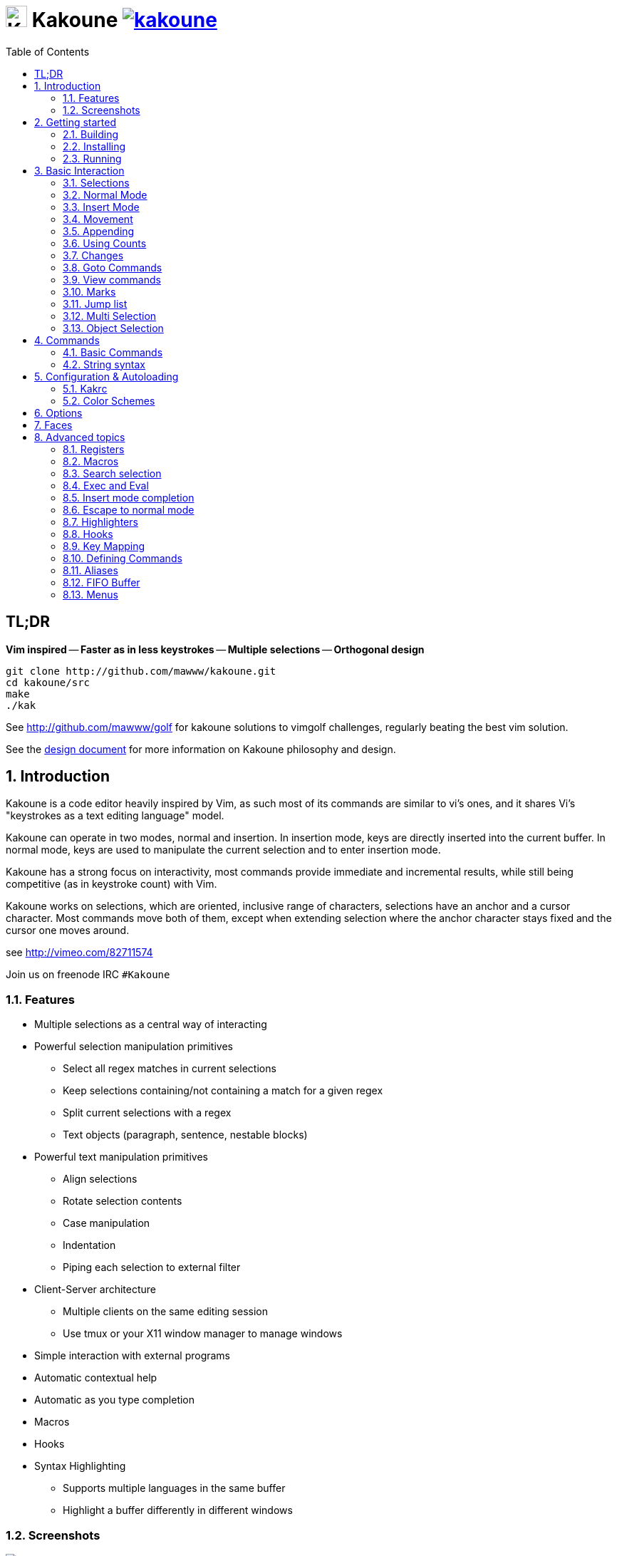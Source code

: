 = image:{logo}[K,30,30] Kakoune image:{travis-img}[link="{travis-url}"]
:logo: https://rawgit.com/mawww/kakoune/master/doc/kakoune_logo.svg
:travis-img: https://travis-ci.org/mawww/kakoune.svg?branch=master
:travis-url: https://travis-ci.org/mawww/kakoune
:icons: font
:toc: right

TL;DR
-----

*Vim inspired* -- *Faster as in less keystrokes* --
*Multiple selections* -- *Orthogonal design*

---------------------------------------------
git clone http://github.com/mawww/kakoune.git
cd kakoune/src
make
./kak
---------------------------------------------

See http://github.com/mawww/golf for kakoune solutions to vimgolf challenges,
regularly beating the best vim solution.

See the link:doc/design.asciidoc[design document] for more information on
Kakoune philosophy and design.

:numbered:

Introduction
------------

Kakoune is a code editor heavily inspired by Vim, as such most of its
commands are similar to vi's ones, and it shares Vi's "keystrokes as
a text editing language" model.

Kakoune can operate in two modes, normal and insertion. In insertion mode,
keys are directly inserted into the current buffer. In normal mode, keys
are used to manipulate the current selection and to enter insertion mode.

Kakoune has a strong focus on interactivity, most commands provide immediate
and incremental results, while still being competitive (as in keystroke count)
with Vim.

Kakoune works on selections, which are oriented, inclusive range of characters,
selections have an anchor and a cursor character. Most commands move both of
them, except when extending selection where the anchor character stays fixed
and the cursor one moves around.

see http://vimeo.com/82711574

Join us on freenode IRC `#Kakoune`

Features
~~~~~~~~

 * Multiple selections as a central way of interacting
 * Powerful selection manipulation primitives
   - Select all regex matches in current selections
   - Keep selections containing/not containing a match for a given regex
   - Split current selections with a regex
   - Text objects (paragraph, sentence, nestable blocks)
 * Powerful text manipulation primitives
   - Align selections
   - Rotate selection contents
   - Case manipulation
   - Indentation
   - Piping each selection to external filter
 * Client-Server architecture
   - Multiple clients on the same editing session
   - Use tmux or your X11 window manager to manage windows
 * Simple interaction with external programs
 * Automatic contextual help
 * Automatic as you type completion
 * Macros
 * Hooks
 * Syntax Highlighting
   - Supports multiple languages in the same buffer
   - Highlight a buffer differently in different windows

Screenshots
~~~~~~~~~~~

[[screenshot-i3]]
.Kakoune in i3
image::doc/screenshot-i3.gif[Kakoune in i3]

[[screenshot-tmux]]
.Kakoune in tmux
image::doc/screenshot-tmux.gif[Kakoune in tmux]

Getting started
---------------

Building
~~~~~~~~

Kakoune dependencies are:

 * A C++11 compliant compiler (GCC >= 4.8 or clang >= 3.4)
 * boost (>= 1.50)
 * ncurses with wide-characters support (>= 5.3, generally refered as libncursesw)

To build, just type *make* in the src directory

Kakoune can be built on Linux, MacOS, and Cygwin. Due to Kakoune relying heavily
on being in a Unix-like environment, no native Windows version is planned.

Installing
~~~~~~~~~~

In order to install kak on your system, rather than running it directly from
its source directory, type *make install*, you can specify the `PREFIX` and
`DESTDIR` if needed.

[TIP]
.Homebrew (OSX)
====
-----------------------------------------------------------------------------------------------
brew install --HEAD https://raw.githubusercontent.com/mawww/kakoune/master/contrib/kakoune.rb
-----------------------------------------------------------------------------------------------

To update kakoune,
-----------------------------------------------------------------------------------------------
brew reinstall --HEAD https://raw.githubusercontent.com/mawww/kakoune/master/contrib/kakoune.rb
-----------------------------------------------------------------------------------------------
====

[TIP]
.Fedora 21/22/Rawhide & Epel 7
====
Use the https://copr.fedoraproject.org/coprs/jkonecny/kakoune/[copr] repository.

---------------------------------
dnf copr enable jkonecny/kakoune
dnf install kakoune
---------------------------------
====

[TIP]
.Arch Linux
====
A PKGBUILD https://aur.archlinux.org/packages/kakoune-git[kakoune-git]
to install Kakoune is available in the https://wiki.archlinux.org/index.php/Arch_User_Repository[AUR].

--------------------------------
# For example build and install Kakoune via yaourt
yaourt -Sy kakoune-git
--------------------------------
====

[TIP]
.Exherbo
====
--------------------------------
cave resolve -x repository/mawww
cave resolve -x kakoune
--------------------------------
====

Running
~~~~~~~

Just running *kak* launch a new kak session with a client on local terminal.
*kak* accepts some switches:

 * `-c <session>`: connect to given session, sessions are unix sockets
       `/tmp/kak-<session>`
 * `-e <commands>`: execute commands on startup
 * `-n`: ignore kakrc file
 * `-s <session>`: set the session name, by default it will be the pid
       of the initial kak process.
 * `-d`: run Kakoune in daemon mode, without user interface. This requires
       the session name to be specified with -s. In this mode, the Kakoune
       server will keep running even if there is no connected client, and
       will quit when receiving SIGTERM.
 * `-p <session>`: read stdin, and then send its content to the given session
       acting as a remote control.
 * `-f <keys>`: Work as a filter, read every file given on the command line
       and stdin if piped in, and apply given keys on each.
 * `-l`: list existing sessions

At startup, if `-n` is not specified, Kakoune will try to source the file
`../share/kak/kakrc` relative to the kak binary. This kak file will then try
to source any files in `$XDG_CONFIG_HOME/kak/autoload` (with `$XDG_CONFIG_HOME`
defaulting to `$HOME/.config`), and finally `$XDG_CONFIG_HOME/kak/kakrc`.

The common pattern is to add links to `$XDG_CONFIG_HOME/kak/autoload` to the
scripts in `$PREFIX/share/kak/rc` that the user wants sourced at kak launch.

Basic Interaction
-----------------

Selections
~~~~~~~~~~

The main concept in Kakoune is the selection. A selection is an inclusive,
directed range of character. A selection has two ends, the anchor and the
cursor.

There is always at least one selection, and a selection is always at least
one character (in which case the anchor and cursor of the selections are
on the same character).

Normal Mode
~~~~~~~~~~~

In normal mode, keys are not inserted directly inside the buffer, but are editing
commands. These commands provides ways to manipulate either the selections themselves,
or the selected text.

Insert Mode
~~~~~~~~~~~

When entering insert mode, keys are now directly inserted before each selections
cursor. A few additional keys are supported, like arrow keys to move around, however
their use is not encouraged. You can go back to normal mode by pressing the `<esc>`
key.

Movement
~~~~~~~~

 * `h`: select the character on the left of selection end
 * `j`: select the character below the selection end
 * `k`: select the character above the selection end
 * `l`: select the character on the right of selection end

 * `w`: select the word and following whitespaces  on the right of selection end
 * `b`: select preceding whitespaces and the word on the left of selection end
 * `e`: select preceding whitespaces and the word on the right of selection end
 * `alt-[wbe]`: same as [wbe] but select WORD instead of word

 * `m`: select to matching character
 * `M`: extend selection to matching character

 * `x`: select line on which selection end lies (or next line when end lies on
        an end-of-line)
 * `alt-x`: expand selections to contain full lines (including end-of-lines)
 * `alt-X`: trim selections to only contain full lines (not including last
            end-of-line)

 * `%`: select whole buffer

 * `alt-h`: select to line begin
 * `alt-l`: select to line end

 * `/`: search (select next match)
 * `alt-/`: search (select previous match)
 * `?`: search (extend to next match)
 * `alt-?`: search (extend to previous match)
 * `n`: select next match
 * `N`: add a new selection with next match
 * `alt-n`: select previous match
 * `alt-N`: add a new selection with previous match

 * `pageup`: scroll up
 * `pagedown`: scroll down

 * `'`: rotate selections (the main selection becomes the next one)

 * `;`: reduce selections to their cursor
 * `alt-;`: flip the selections direction
 * `alt-:`: ensure selections are in forward direction (cursor after anchor)


A word is a sequence of alphanumeric characters or underscore, a WORD is a
sequence of non whitespace characters.

Appending
~~~~~~~~~

for most selection commands, using shift permits to extend current selection
instead of replacing it. for example, `wWW` selects 3 consecutive words

Using Counts
~~~~~~~~~~~~

Most selection commands also support counts, which are entered before the
command itself.

for example, `3W` selects 3 consecutive words and `3w` select the third word on
the right of selection end.

Changes
~~~~~~~

 * `i`: enter insert mode before current selection
 * `a`: enter insert mode after current selection
 * `d`: yank and delete current selection
 * `c`: yank and delete current selection and enter insert mode
 * `.`: repeat last insert mode change (`i`, `a`, or `c`, including
        the inserted text)

 * `I`: enter insert mode at current selection begin line start
 * `A`: enter insert mode at current selection end line end
 * `o`: enter insert mode in a new line below current selection end
 * `O`: enter insert mode in a new line above current selection begin

 * `y`: yank selections
 * `p`: paste after current selection end
 * `P`: paste before current selection begin
 * `alt-p`: paste all after current selection end, and
            select each pasted string.
 * `alt-P`: paste all before current selection begin, and
            select each pasted string.
 * `R`: replace current selection with yanked text

 * `r`: replace each character with the next entered one

 * `alt-j`: join selected lines
 * `alt-J`: join selected lines and select spaces inserted
            in place of line breaks

 * `>`: indent selected lines
 * `alt->`: indent selected lines, including empty lines
 * `<`: deindent selected lines
 * `alt-<`: deindent selected lines, do not remove incomplete
        indent (3 leading spaces when indent is 4)

 * `|`: pipe each selections through the given external filter program
        and replace the selection with it's output.
 * `alt-|`: pipe each selections through the given external filter program
        and ignore its output

 * `!`: insert command output before selection
 * `a-!`: append command output after selection

 * `u`: undo last change
 * `U`: redo last change

 * `&`: align selection, align the cursor of selections by inserting
        spaces before the first character of the selection
 * `alt-&`: copy indent, copy the indentation of the main selection
        (or the count one if a count is given) to all other ones

 * ```: to lower case
 * `~`: to upper case
 * `alt-``: swap case

 * `@`: convert tabs to spaces in current selections, uses the buffer
        tabstop option or the count parameter for tabstop.
 * `alt-@`: convert spaces to tabs in current selections, uses the buffer
            tabstop option or the count parameter for tabstop.

 * `alt-'`: rotate selections content, if specified, the count groups
            selections, so `3<a-'>` rotate (1, 2, 3) and (3, 4, 6)
            independently.

Goto Commands
~~~~~~~~~~~~~

Commands begining with g are used to goto certain position and or buffer:

 * `gh`: select to line begin
 * `gl`: select to line end

 * `gg`, `gk`: go to the first line
 * `gj`: go to the last line
 * `ge`: go to last char of last line

 * `gt`: go to the first displayed line
 * `gc`: go to the middle displayed line
 * `gb`: go to the last displayed line

 * `ga`: go to the previous (alternate) buffer
 * `gf`: open the file whose name is selected

 * `g.`: go to last buffer modifiction position

If a count is given prior to hitting `g`, `g` will jump to the given line.
Using `G` will extend the selection rather than jump.

View commands
~~~~~~~~~~~~~

Some commands, all begining with v permit to manipulate the current
view.

 * `vv` or `vc`: center the main selection in the window
 * `vt`: scroll to put the main selection on the top line of the window
 * `vb`: scroll to put the main selection on the bottom line of the window
 * `vh`: scroll the window count columns left
 * `vj`: scroll the window count line downward
 * `vk`: scroll the window count line upward
 * `vl`: scroll the window count columns right

Marks
~~~~~

Current selections position can be saved in a register and restored later on.
By default, marks us the '^' register, but using the register can be set
using `"<reg>` prefix.

`Z` will save the current selections to the register.
`z` will restore the selections from the register.

Jump list
~~~~~~~~~

Some commands, like the goto commands, buffer switch or search commands,
push the previous selections to the client's jump list. It is possible
to forward or backward in the jump list using:

 * `control-i`: Jump forward
 * `control-o`: Jump backward
 * `control-s`: save current selections

Multi Selection
~~~~~~~~~~~~~~~

Kak was designed from the start to handle multiple selections.
One way to get a multiselection is via the `s` key.

For example, to change all occurences of word 'roger' to word 'marcel'
in a paragraph, here is what can be done:

select the paragraph with enough `x`. press `s` and enter roger, then enter.
Now paragraph selection was replaced with multiselection of each roger in
the paragraph. Press `c` and marcel<esc> to replace rogers with marcels.

A multiselection can also be obtained with `S`, which splits the current
selection according to the regex entered. To split a comma separated list,
use `S` then ', *'

`s` and `S` share the search pattern with `/`, and hence entering an empty
pattern uses the last one.

As a convenience, `alt-s` allows you to split the current selections on
line boundaries.

To clear multiple selections, use `space`. To keep only the nth selection
use `n` followed by `space`, in order to remove a selection, use `alt-space`.

`alt-k` allows you to enter a regex and keep only the selections that
contains a match for this regex. using `alt-K` you can keep the selections
not containing a match.

`C` copies the current selection to the next line (or lines if a count is given)
`alt-C` does the same to previous lines.

`$` allows you to enter a shell command and pipe each selections to it.
Selections whose shell command returns 0 will be kept, other will be dropped.

Object Selection
~~~~~~~~~~~~~~~~

Some keys allow you to select a text object:

 * `alt-a`: selects the whole object
 * `alt-i`: selects the inner object, that is the object excluding it's surrounder.
            for example, for a quoted string, this will not select the quote, and
            for a word this will not select trailing spaces.
 * `[`: selects to object start
 * `]`: selects to object end
 * `{`: extends selections to object start
 * `}`: extends selections to object end

After this key, you need to enter a second key in order to specify which
object you want.

 * `b`, `(` or `)`: select the enclosing parenthesis
 * `B`, `{` or `}`: select the enclosing {} block
 * `r`, `[` or `]`: select the enclosing [] block
 * `a`, `<` or `>`: select the enclosing <> block
 * `"`: select the enclosing double quoted string
 * `'`: select the enclosing single quoted string
 * ```: select the enclosing grave quoted string
 * `w`: select the whole word
 * `W`: select the whole WORD
 * `s`: select the sentence
 * `p`: select the paragraph
 * `␣`: select the whitespaces
 * `i`: select the current indentation block
 * `n`: select the number

For nestable objects, a count can be used in order to specify which surrounding
level to select.

Commands
--------

When pressing `:` in normal mode, Kakoune will open a prompt to enter a command.

Commands are used for non editing tasks, such as opening a buffer, writing the
current one, quitting, etc. You can cycle through the command history with
`<c-p>` and `<c-n>`. Commands starting with horizontal whitespace (e.g. a
space) will not be saved in the command history.

Basic Commands
~~~~~~~~~~~~~~

 * `e[dit] <filename> [<line> [<column>]]`: open buffer on file, go to given
     line and column. If file is already opened, just switch to this file.
     use edit! to force reloading.
 * `w[rite] [<filename>]`: write buffer to <filename> or use it's name if
      filename is not given.
 * `w[rite]a[ll]`: write all buffers that are associated to a file.
 * `q[uit]`: exit Kakoune, use quit! to force quitting even if there is some
      unsaved buffers remaining.
 * `wq`: write current buffer and quit
 * `b[uffer] <name>`: switch to buffer <name>
 * `d[el]b[uf] [<name>]`: delete the buffer <name>, use d[el]b[uf]! to force
      deleting a modified buffer.
 * `source <filename>`: execute commands in <filename>
 * `runtime <filename>`: execute commands in <filename>, <filename>
      is relative to kak executable path.
 * `colorscheme <name>`: load named colorscheme.
 * `nameclient <name>`: set current client name
 * `namebuf <name>`: set current buffer name
 * `echo <text>`: show <text> in status line
 * `nop`: does nothing, but as with every other commands, arguments may be
      evaluated. So nop can be used for example to execute a shell command
      while being sure that it's output will not be interpreted by kak.
      `:%sh{ echo echo tchou }` will echo tchou in Kakoune, whereas
      `:nop %sh{ echo echo tchou }` will not, but both will execute the
      shell command.

String syntax
~~~~~~~~~~~~~

When entering a command, parameters are separated by whitespace (shell like),
if you want to give parameters with spaces, you should quote them.

Kakoune support three string syntax:
 
 * `'strings'`: uninterpreted strings, you can use `\'` to escape the separator,
     every other char is itself.

 * `"strings"`: expanded strings, % strings (see <<Expansions>>) contained
     are expended. Use \% to escape a % inside them, and \\ to escape a slash.

 * `%{strings}`: these strings are very useful when entering commands

   - the `{` and `}` delimiters are configurable: you can use any non
     alphanumeric character. like `%[string]`, `%<string>`, `%(string)`,
     `%\~string~` or `%!string!`...
   - if the character following the % is one of {[(<, then the closing one is
     the matching }])> and the delimiters are not escapable but are nestable.
     for example `%{ roger {}; }` is a valid string, `%{ marcel \}` as well.

Expansions
^^^^^^^^^^

A special kind of `%{strings}` can be used, with a type between
`%` and the opening delimiter (which cannot be alphanumeric). These
strings are expanded according to their type.

For example `%opt{autoinfo}` is of type 'opt'. opt expansions are replaced
by the value of the given option (here `autoinfo`).

Supported types are:

 * `sh`: shell expansion, similar to posix shell $(...) construct, see
     <<Shell expansion>> for more details.
 * `reg`: register expansion, will be replaced by the content of the given
     register.
 * `opt`: option expansion, will be replaced with the value of the given
     option
 * `val`: value expansion, gives access to the environment variable available
     to the Shell expansion. The `kak_` prefix is not used there.

for example you can display last search pattern with

-------------
:echo %reg{/}
-------------

Shell expansion
^^^^^^^^^^^^^^^

The `%sh{...}` expansion replaces its content with the output of the shell
commands in it. It is similar to the shell $(...) syntax and is evaluated
only when needed.

for example: `%sh{ ls }` is replaced with the output of the ls command.

Some of Kakoune state is available through environment variables:

 * `kak_selection`: content of the main selection
 * `kak_selections`: content of the selection separated by colons, colons in
    the selection contents are escapted with a backslash.
 * `kak_bufname`: name of the current buffer
 * `kak_buflist`: the current buffer list, each buffer seperated by a colon
 * `kak_timestamp`: timestamp of the current buffer, the timestamp is an
       integer value which is incremented each time the buffer is modified.
 * `kak_runtime`: directory containing the kak binary
 * `kak_opt_<name>`: value of option <name>
 * `kak_reg_<r>`: value of register <r>
 * `kak_socket`: filename of session socket (/tmp/kak-<session>)
 * `kak_client`: name of current client
 * `kak_cursor_line`: line of the end of the main selection
 * `kak_cursor_column`: column of the end of the main selection (in byte)
 * `kak_cursor_char_column`: column of the end of the main selection (in character)
 * `kak_hook_param`: filtering text passed to the currently executing hook

Note that in order to make only needed information available, Kakoune needs
to find the environment variable reference in the shell script executed.
Hence `%sh{ ./script.sh }` with `script.sh` referencing an environment
variable will not work.

For example you can print informations on the current file in the status
line using:

-------------------------------
:echo %sh{ ls -l $kak_bufname }
-------------------------------

Configuration & Autoloading
---------------------------

Kakrc
~~~~~

If not launched with the `-n` switch, Kakoune will source the
`../share/kak/kakrc` file relative to the `kak` binary, which
will source additional files:

If the `$XDG_CONFIG_HOME/kak/autoload` directory exists, load every
`*.kak` files in it, and load recursively any subdirectory.

If it does not exists, falls back to the site wide autoload directory
in `../share/kak/autoload/`.

After that, if it exists, source the `$XDG_CONFIG_HOME/kak/kakrc` file
which should be used for user configuration.

In order to continue autoloading site-wide files with a local autoload
directory, just add a symbolic link to `../share/kak/autoload/` into
your local autoload directory.

Color Schemes
~~~~~~~~~~~~~

Kakoune ships with some color schemes that are installed to
`../share/kak/colors/`. If `$XDG_CONFIG_HOME/kak/colors/` is present
the builtin commmand `colorscheme` will offer completion for those
color schemes. If a scheme is duplicated in userspace it will take
precedence.

Options
-------

For user configuration, Kakoune supports options.

Options are typed, their type can be

 * `int`: an integer number
 * `bool`: a boolean value, `yes/true` or `no/false`
 * `yesnoask`: similar to a boolean, but the additional
   value `ask` is supported.
 * `str`: a string, some freeform text
 * `coord`: a line,column pair (separated by comma)
 * `regex`: as a string but the `set` commands will complain
   if the entered text is not a valid regex.
 * `{int,str}-list`: a list, elements are separated by a colon (:)
  if an element needs to contain a colon, it can be escaped with a
   backslash.

Options value can be changed using the `set` commands:

------------------------------------------------------------------------------
:set [global,buffer,window] <option> <value> # buffer, window, or global scope
------------------------------------------------------------------------------

Option values can be different by scope, an option can have a global
value, a buffer value and a window value. The effective value of an
option depends on the current context. If we have a window in the
context (interactive edition for example), then the window value
(if any) is used, if not we try the buffer value (if we have a buffer
in the context), and if not we use the global value.

That means that two windows on the same buffer can use different options
(like different filetype, or different tabstop). However some options
might end up ignored if their scope is not in the command context:

Writing a file never uses the window options for example, so any
options related to writing wont be taken into account if set in the
window scope (`BOM` or `eolformat` for example).

New options can be declared using the `:decl` command:

---------------------------------------
:decl [-hidden] <type> <name> [<value>]
---------------------------------------

the `-hidden` parameter makes the option invisible in completion, but
still modifiable.

Some options are built in Kakoune, and can be used to control it's behaviour:

 * `tabstop` _int_: width of a tab character.
 * `indentwidth` _int_: width (in spaces) used for indentation.
   0 means a tab character.
 * `scrolloff` _coord_: number of lines,columns to keep visible around
   the cursor when scrolling.
 * `eolformat` _string_ ('lf' or 'crlf'): the format of end of lines when
   writing a buffer, this is autodetected on load.
 * `BOM` _string_ ("no" or "utf-8"): define if the file should be written
   with an unicode byte order mark.
 * `complete_prefix` _bool_: when completing in command line, and multiple
   candidates exist, enable completion with common prefix.
 * `incsearch` _bool_: execute search as it is typed
 * `aligntab` _bool_: use tabs for alignement command
 * `autoinfo` _bool_: display automatic information box for certain commands.
 * `autoshowcompl` _bool_: automatically display possible completions when
   editing a prompt.
 * `ignored_files` _regex_: filenames matching this regex wont be considered
   as candidates on filename completion (except if the text being completed
   already matches it).
 * `disabled_hooks` _regex_: hooks whose group matches this regex wont be
   executed. For example indentation hooks can be disabled with '.*-indent'. 
 * `filetype` _str_: arbitrary string defining the type of the file
   filetype dependant actions should hook on this option changing for
   activation/deactivation.
 * `path` _str-list_: directories to search for gf command.
 * `completers` _str-list_: completion systems to use for insert mode
   completion. given completers are tried in order until one generate some
   completion candidates. Existing completers are:
   - `word=all` or `word=buffer` which complete using words in all buffers
     (`word=all`) or only the current one (`word=buffer`)
   - `filename` which tries to detect when a filename is being entered and
     provides completion based on local filesystem.
   - `option=<opt-name>` where <opt-name> is a _str-list_ option. The first
     element of the list should follow the format:
     _<line>.<column>[+<length>]@<timestamp>_ to define where the completion
     apply in the buffer, and the other strings are the candidates.
 * `autoreload` _yesnoask_: auto reload the buffers when an external
   modification is detected.
 * `ui_options`: colon separated list of key=value pairs that are forwarded to
   the user interface implementation. The NCurses UI support the following options:
   - `ncurses_set_title`: if `yes` or `true`, the terminal emulator title will
      be changed.
   - `ncurses_status_on_top`: if `yes`, or `true` the status line will be placed
     at the top of the terminal rather than at the bottom. Set it to `no` or `false`
     to place it to the bottom.
   - `ncurses_assistant`: specify the nice assistant you get in info boxes, can
     be 'clippy' (the default), 'cat' or 'none'
   - `ncurses_wheel_down_button` and `ncurses_wheel_up_button`: specify which
     button send for wheel down/up events.

Faces
-----

A Face refers how the specified text is displayed. A face has a foreground
color, a background color, and some attributes.

Faces can be defined and modified with the face command:

-----------------------
:face <name> <facespec>
-----------------------

Any place requiring a face can take either a face name defined with the `face`
command or a direct face description (called _facespec_) with the following
syntax:

--------------------------------
fg_color[,bg_color][+attributes]
--------------------------------

fg_color and bg_color can be:

 * A named color: `black, red, green, yellow, blue, magenta, cyan, white`.
 * `default`, which keeps the existing color
 * An rgb color: `rgb:RRGGBB`, with RRGGBB the hexadecimal value of the color.

not specifying bg_color uses `default`

attributes is a string of letters each defining an attributes:

 * `u`: Underline
 * `r`: Reverse
 * `b`: Bold

Using named faces instead of facespec permits to change the effective faces
afterwards.

There are some builtins faces used by internal Kakoune functionalities:

 * `Default`: default colors
 * `PrimarySelection`: main selection face for every selected character except
     the cursor
 * `SecondarySelection`: secondary selection face for every selected character
     except the cursor
 * `PrimaryCursor`: cursor of the primary selection
 * `SecondaryCursor`: cursor of the secondary selection
 * `LineNumbers`: face used by the number_lines highlighter
 * `LineNumberAbsolute`: face used to highlight the line number of the main
     selection
 * `MenuForeground`: face for the selected element in menus
 * `MenuBackground`: face for the not selected elements in menus
 * `Information`: face for the informations windows and information messages
 * `Error`: face of error messages
 * `StatusLine`: face used for the status line
 * `StatusCursor`: face used for the status line cursor
 * `Prompt`: face used prompt displayed on the status line
 * `MatchingChar`: face used by the show_matching highlighter
 * `Search`: face used to highlight search results

Advanced topics
---------------

Registers
~~~~~~~~~

Registers are named lists of text. They are used for various purposes, like
storing the last yanked test, or the captured groups associated with the
selections.

Yanking and pasting uses the register `"`, however most commands using a register
can have their default register overriden by using the `"` key followed by the
register. For example `"sy` will yank (`y` command) in the `s` register. `"sp`
will paste from the `s` register.

While in insert mode or in a prompt, `ctrl-r` followed by a register name
(one character) inserts it.

For example, `ctrl-r` followed by " will insert the currently yanked text.
`ctrl-r` followed by 2 will insert the second capture group from the last regex
selection.

Registers are lists, instead of simply text in order to interact well with
multiselection. Each selection has its own captures or yank buffer.

Special registers
^^^^^^^^^^^^^^^^^

Some registers are not general purposes, they cannot be written to, but they
contain some special data:

 * `%`: current buffer name
 * `.`: current selection contents
 * `#`: selection indices (first selection has 1, second has 2, ...)

Macros
~~~~~~

Kakoune can record and replay a sequence of key presses.

Macros are recorded with the `Q` key, and are stored by default in the `@`
register. Another register can be chosen by with hitting `"<reg>` before
the `Q` key.

To replay a macro, use the `q` key.

Search selection
~~~~~~~~~~~~~~~~

Using the `*` key, you can set the search pattern to the current selection.
This tries to be intelligent. It will for example detect if the current selection
begins and/or ends at word boundaries and set the search pattern accordingly.

with `alt-*` you can set the search pattern to the current seletion without
Kakoune trying to be smart.

Exec and Eval
~~~~~~~~~~~~~

the `:exec` and `:eval` commands can be used for running Kakoune commands.
`:exec` runs keys as if they were pressed, whereas `:eval` executes its given
paremeters as if they were entered in the command prompt. By default,
they do their execution in the context of the current client.

Some parameters provide a way to change the context of execution:

 * `-client <name>`: execute in the context of the client named <name>
 * `-try-client <name>`: execute in the context of the client named
     <name> if such client exists, or else in the current context.
 * `-draft`: execute in a copy of the context of the selected client
     modifications to the selections or input state will not affect
     the client. This permits to make some modification to the buffer
     without modifying the user's selection.
 * `-itersel` (requires `-draft`): execute once per selection, in a
     context with only the considered selection. This permits to avoid
     cases where the selections may get merged.
 * `-buffer <names>`: execute in the context of each buffers in the
     comma separated list <names>, '*' as a name can be used to iterate
     on all buffers.
 * `-no-hooks`: disable hook execution while executing the keys/commands

The execution stops when the last key/command is reached, or an error
is raised.

Key parameters get concatenated, so the following commands are equivalent:

----------------------
:exec otest<space>1
:exec o test <space> 1
----------------------

Insert mode completion
~~~~~~~~~~~~~~~~~~~~~~

Kakoune can propose completions while inserting text, the `completers` option
controls automatic completion, which kicks in when a certain idle timeout is
reached (100 milliseconds). Insert mode completion can be explicitely triggered
using *control-x*, followed, by:

 * *f* : filename completion
 * *w* : buffer word completion
 * *l* : buffer line completion
 * *o* : option based completion

Completion candidates can be selected using `ctrl-n` and `ctrl-p`.

Escape to normal mode
~~~~~~~~~~~~~~~~~~~~~

From insert mode, pressing `<a-;>` allows you to execute a single normal mode
command. This provides a few advantages:

 * The selections are not modified: when leaving insert mode using `<esc>` the
   selections can change, for example when insert mode was entered with `a` the
   cursor will go back one char. Or if on an end of line the cursor will go back
   left (if possible).

 * The modes are nested: that means the normal mode can enter prompt (with `:`),
   or any other modes (using `:onkey` or `:menu` for example), and these modes
   will get back to the insert mode afterwards.

This feature is tailored for scripting/macros, as it provides a more predictible
behaviour than leaving insert mode with `<esc>`, executing normal mode command
and entering back insert mode (with which binding ?)

Highlighters
~~~~~~~~~~~~

Manipulation of the displayed text is done through highlighters, which can be added
or removed with the command

-----------------------------------------------------
:addhl <highlighter_name> <highlighter_parameters...>
-----------------------------------------------------

and

----------------------
:rmhl <highlighter_id>
----------------------

`highlighter_id` is a name generated by the highlighter specified with `highlighter_name`,
possibly dependent on the parameters. Use command completion on rmhl to see the existing
highlighters id.

general highlighters are:

 * `regex <ex> <capture_id>:<face>...`: highlight a regex, takes the regex as
       first parameter, followed by any number of face parameters.
       For example: `:addhl regex //(\h`TODO:)?[^\n]` 0:cyan 1:yellow,red`
       will highlight C++ style comments in cyan, with an eventual 'TODO:' in
       yellow on red background.
 * `search`: highlight every match to the current search pattern with the
       `Search` face
 * `flag_lines <flag> <option_name>`: add a column in front of text, and display the
       given flag in it for everly line contained in the int-list option named
       <option_name>.
 * `show_matching`: highlight matching char of the character under the selections
       cursor using `MatchingChar` face.
 * `number_lines \<-relative> \<-hlcursor>`: show line numbers. The -relative switch
       will show line numbers relative to the main cursor line, the -hlcursor switch will
       highlight the cursor line with a separate face.
 * `fill <face>`: fill using given face, mostly useful with <<regions-highlighters,Regions highlighters>>

Highlighting Groups
^^^^^^^^^^^^^^^^^^^

the `group` highlighter is a container for other highlighters. You can add
a group to the current window using

------------------
addhl group <name>
------------------

and then the `-group` switch of `addhl` provides a mean to add highlighters
inside this group.

--------------------------------------
addhl -group <name> <type> <params>...
--------------------------------------

groups can contain other groups, the `-group` switch can be used to define a path.

------------------------------------------------
addhl -group <name> group <subname>
addhl -group <name>/<subname> <type> <params>...
------------------------------------------------

[[regions-highlighters]]
Regions highlighters
^^^^^^^^^^^^^^^^^^^^

A special highlighter provides a way to segment the buffer into regions, which are
to be highlighted differently.

A region is defined by 4 parametes:

------------------------------------
<name> <opening> <closing> <recurse>
------------------------------------

`name` is user defined, `opening`, `closing` and `recurse` are regexes.

 * `opening` defines the region start text
 * `closing` defines the region end text
 * `recurse` defines the text that matches recursively an end token into the region.

`recurse` is useful for regions that can be nested, for example the `%sh{ ... }`
construct in kakoune accept nested `{ ... }` so `%sh{ ... { ... } ... }` is valid.
this region can be defined with:

------------------------
shell_expand %sh\{ \} \{
------------------------

Regions are used in the `regions` highlighter which can take any number
of regions.

-----------------------------------------------------------------------
addhl regions <name> <region_name1> <opening1> <closing1> <recurse1>  \
                     <region_name2> <opening2> <closing2> <recurse2>...
-----------------------------------------------------------------------

defines multiple regions in which other highlighters can be added

-------------------------------------
addhl -group <name>/<region_name> ...
-------------------------------------

Regions are matched using the left-most rule: the left-most region opening starts
a new region. when a region closes, the closest next opening start another region.

That matches the rule governing most programming language parsing.

`regions` also supports a `-default <default_region>` switch to define the
default region, when no other region matches the current buffer range.

Most programming languages can then be properly highlighted using a `regions`
highlighter as root:

-----------------------------------------------------------------
addhl multi_region -default code <lang> \
    string <str_opening> <str_closing> <str_recurse> \
    comment <comment_opening> <comment_closing> <comment_recurse>

addhl -group <lang>/code ...
addhl -group <lang>/string ...
addhl -group <lang>/comment ...
-----------------------------------------------------------------

Shared Highlighters
^^^^^^^^^^^^^^^^^^^

Highlighters are often defined for a specific filetype, and it makes then sense to
share the highlighters between all the windows on the same filetypes.

A shared highlighter can be defined with the `:addhl` command

------------------------------
addhl -group /<group_name> ...
------------------------------

when the group switch values starts with a '/', it references a group in the
shared highlighters, rather than the window highlighters.

The common case would be to create a named shared group, and then fill it
with highlighters:

---------------------------
addhl -group / group <name>
addhl -group /name regex ...
---------------------------

It can then be referenced in a window using the `ref` highlighter.

----------------
addhl ref <name>
----------------

the `ref` can reference any named highlighter in the shared namespace.

Hooks
~~~~~

Commands can be registred to be executed when certain events arise.
To register a hook use the hook command.

-----------------------------------------------------------------------
:hook [-group <group>] <scope> <hook_name> <filtering_regex> <commands>
-----------------------------------------------------------------------

`<scope>` can be either global, buffer or window (or any of their prefixes).
Scopes are hierarchical, meaning that a Window calling a hook will
execute its own, the buffer ones and the global ones.

`<command>` is a string containing the commands to execute when the hook is
called.

For example to automatically use line numbering with .cc files,
use the following command:

-----------------------------------------------------
:hook global WinCreate .*\.cc %{ addhl number_lines }
-----------------------------------------------------

if `<group>` is given, make this hook part of the named group. groups
are used for removing hooks with the `rmhooks` command

-----------------------
rmhooks <scope> <group>
-----------------------

will remove every hooks in `<scope>` that are part of the given group.

existing hooks are:

 * `NormalIdle`: A certain duration has passed since last key was pressed in
       normal mode.
 * `NormalBegin`: Entering normal mode
 * `NormalEnd`: Leaving normal mode
 * `NormalKey`: A key is received in normal mode, the key is used for filtering
 * `InsertIdle`: A certain duration has passed since last key was pressed in
       insert mode.
 * `InsertBegin`: Entering insert mode
 * `InsertEnd`: Leaving insert mode
 * `InsertKey`: A key is received in insert mode, the key is used for filtering
 * `InsertMove`: The cursor moved (without inserting) in insert mode, the key
       that triggered the move is used for filtering
 * `WinCreate`: A window was created, the filtering text is the buffer name
 * `WinClose`: A window was detroyed, the filtering text is the buffer name
 * `WinDisplay`: A window was bound a client, the filtering text is the buffer
       name
 * `WinSetOption`: An option was set in a window context, the filtering text
       is '<option_name>=<new_value>'
 * `BufSetOption`: An option was set in a buffer context, the filtering text
       is '<option_name>=<new_value>'
 * `BufNew`: A buffer for a new file has been created, filename is used for
       filtering
 * `BufOpen`: A buffer for an existing file has been created, filename is
       used for filtering
 * `BufCreate`: A buffer has been created, filename is used for filtering
 * `BufWritePre`: Executed just before a buffer is written, filename is
       used for filtering.
 * `BufWritePost`: Executed just after a buffer is written, filename is
       used for filtering.
 * `BufClose`: Executed when a buffer is deleted, while it is still valid.
 * `BufOpenFifo`: Executed when a buffer opens a fifo.
 * `BufReadFifo`: Executed after some data has been red from a fifo and
       inserted in the buffer.
 * `BufCloseFifo`: Executed when a fifo buffer closes its fifo file descriptor
       either because the buffer is being deleted, or because the writing
       end has been closed.
 * `RuntimeError`: an error was encountered while executing an user command
       the error message is used for filtering
 * `KakBegin`: Kakoune started, this is called just after reading the user
       configuration files
 * `KakEnd`: Kakoune is quitting.
 * `FocusIn`: On supported clients, triggered when the client gets focused.
       the filtering text is the client name.
 * `FocusOut`: On supported clients, triggered when the client gets unfocused.
       the filtering text is the client name.

When not specified, the filtering text is an empty string.

Key Mapping
~~~~~~~~~~~

You can redefine a key's meaning using the map command

------------------------------------------------------
:map <scope> <mode> <key> <keys>
------------------------------------------------------

with `scope` being one of `global`, `buffer` or `window` (or any prefix),
mode being `insert`, `normal`, `prompt`, `menu` or `user` (or any prefix), `key` being
a single key name and `keys` a list of keys.

`user` mode allows for user mapping behind the `,` key. Keys will be executed in
normal mode.

Defining Commands
~~~~~~~~~~~~~~~~~

New commands can be defined using the `:def` command.

------------------------------
:def <command_name> <commands>
------------------------------

`<commands>` is a string containing the commands to execute.

`def` can also takes some flags:

 * `-env-params`: pass parameters given to commands in the environment as
                  kak_paramN with N the parameter number
 * `-shell-params`: pass parameters given to commands as positional parameters
                    to any shell expansions used in the command.
 * `-file-completion`: try file completion on any parameter passed
                       to this command
 * `-shell-completion`: following string is a shell command which takes
                        parameters as positional params and output one
                        completion candidate per line.
 * `-allow-override`: allow the new command to replace an exisiting one
                      with the same name.
 * `-hidden`: do not show the command in command name completions
 * `-docstring`: define the documentation string for the command

Using shell expansion permits to define complex commands or to access
Kakoune state:

------------------------------------------------------
:def print_selection %{ echo %sh{ ${kak_selection} } }
------------------------------------------------------

Some helper commands can be used to define composite commands:

 * `:prompt <prompt> <register> <command>`: Prompt the user for a string, when
     the user validates, store the result in given <register> and run <commmand>.
     the -init <str> switch allows setting initial content. 
 * `:onkey <register> <command>`: Wait for next key from user, writes it into given
     <register> and execute commands.
 * `:menu <label1> <commands1> <label2> <commands2>...`: display a menu using
     labels, the selected label's commands are executed.
     `menu` can take a -auto-single argument, to automatically run commands
     when only one choice is provided. and a -select-cmds argument, in which
     case menu takes three argument per item, the last one being a command
     to execute when the item is selected (but not validated).
 * `:info <text>`: display text in an information box, at can take a -anchor
     option, which accepts `left`, `right` and `cursor` as value, in order to
     specify where the info box should be anchored relative to the main selection.
 * `:try <commands> catch <on_error_commands>`: prevent an error in <commands>
     from aborting the whole commands execution, execute <on_error_commands>
     instead. If nothing is to be done on error, the catch part can be ommitted.
 * `:reg <name> <content>`: set register <name> to <content>

Note that these commands are available in interactive command mode, but are
not that useful in this context.

Aliases
~~~~~~~

With `:alias` commands can be given additional names. Aliases are scoped, so
that an alias can refer to one command for a buffer, and to another for another
buffer.

--------------------------------
:alias <scope> <alias> <command>
--------------------------------

with `<scope>` being `global`, `buffer` or `window`, will define `<alias>` as
an alias for `<command>`

-------------------------------------
:unalias <scope> <alias> [<expected>]
-------------------------------------

will remove the given alias in the given scope. If `<expected>` is specified
the alias will only be removed if its current value is `<expected>`.

FIFO Buffer
~~~~~~~~~~~

the `:edit` command can take a `-fifo` parameter:

---------------------------------------------
:edit -fifo <filename> [-scroll] <buffername>
---------------------------------------------

In this case, a buffer named `<buffername>` is created which reads its content
from fifo `<filename>`. When the fifo is written to, the buffer is automatically
updated.

if the `-scroll` switch is specified, the initial cursor position will be made
such as the window displaying the buffer will scroll as new data is read.

This is very useful for running some commands asynchronously while displaying
their result in a buffer. See `rc/make.kak` and `rc/grep.kak` for examples.

When the buffer is deleted, the fifo will be closed, so any program writing
to it will receive `SIGPIPE`. This is usefull as it permits to stop the writing
program when the buffer is deleted.

Menus
~~~~~

When a menu is displayed, you can use `j`, `<ctrl-n>` or `<tab>` to select the next
entry, and `k`, `<ctrl-p>` or `<shift-tab>` to select the previous one.

Using the `/` key, you can enter some regex in order to restrict available choices
to the matching ones.
